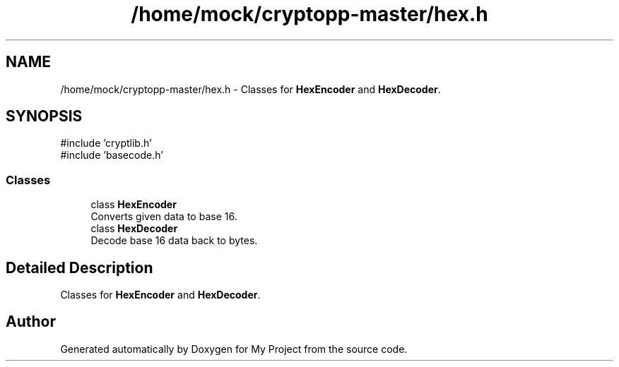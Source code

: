 .TH "/home/mock/cryptopp-master/hex.h" 3 "My Project" \" -*- nroff -*-
.ad l
.nh
.SH NAME
/home/mock/cryptopp-master/hex.h \- Classes for \fBHexEncoder\fP and \fBHexDecoder\fP\&.

.SH SYNOPSIS
.br
.PP
\fR#include 'cryptlib\&.h'\fP
.br
\fR#include 'basecode\&.h'\fP
.br

.SS "Classes"

.in +1c
.ti -1c
.RI "class \fBHexEncoder\fP"
.br
.RI "Converts given data to base 16\&. "
.ti -1c
.RI "class \fBHexDecoder\fP"
.br
.RI "Decode base 16 data back to bytes\&. "
.in -1c
.SH "Detailed Description"
.PP
Classes for \fBHexEncoder\fP and \fBHexDecoder\fP\&.


.SH "Author"
.PP
Generated automatically by Doxygen for My Project from the source code\&.
